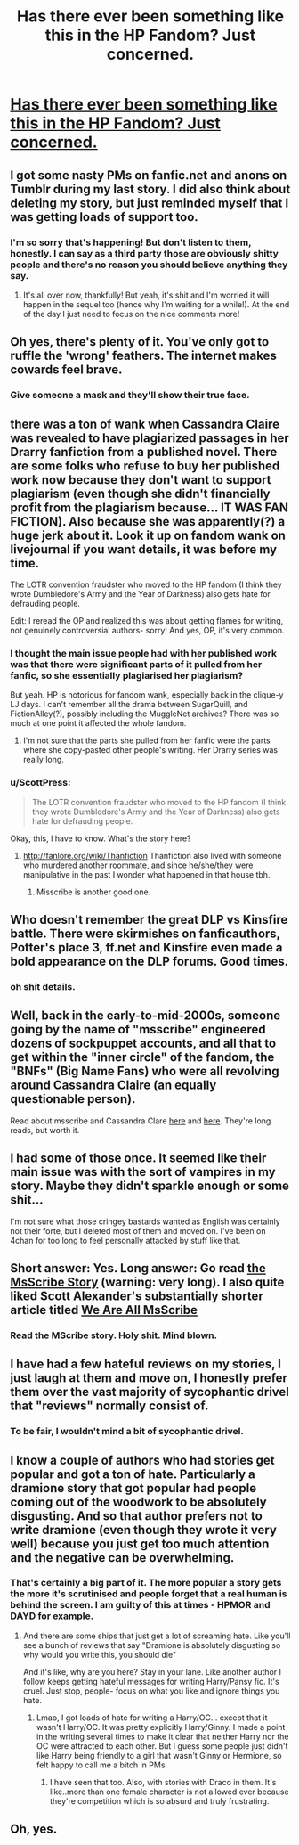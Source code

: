 #+TITLE: Has there ever been something like this in the HP Fandom? Just concerned.

* [[https://www.reddit.com/r/FanFiction/comments/52w8bo/is_it_just_me_or_are_there_really_these_ganglike/][Has there ever been something like this in the HP Fandom? Just concerned.]]
:PROPERTIES:
:Author: 00raeror
:Score: 9
:DateUnix: 1473953567.0
:DateShort: 2016-Sep-15
:FlairText: Discussion
:END:

** I got some nasty PMs on fanfic.net and anons on Tumblr during my last story. I did also think about deleting my story, but just reminded myself that I was getting loads of support too.
:PROPERTIES:
:Author: FloreatCastellum
:Score: 11
:DateUnix: 1473953932.0
:DateShort: 2016-Sep-15
:END:

*** I'm so sorry that's happening! But don't listen to them, honestly. I can say as a third party those are obviously shitty people and there's no reason you should believe anything they say.
:PROPERTIES:
:Author: bisonburgers
:Score: 1
:DateUnix: 1473962624.0
:DateShort: 2016-Sep-15
:END:

**** It's all over now, thankfully! But yeah, it's shit and I'm worried it will happen in the sequel too (hence why I'm waiting for a while!). At the end of the day I just need to focus on the nice comments more!
:PROPERTIES:
:Author: FloreatCastellum
:Score: 1
:DateUnix: 1473962788.0
:DateShort: 2016-Sep-15
:END:


** Oh yes, there's plenty of it. You've only got to ruffle the 'wrong' feathers. The internet makes cowards feel brave.
:PROPERTIES:
:Author: booksandpots
:Score: 11
:DateUnix: 1473954332.0
:DateShort: 2016-Sep-15
:END:

*** Give someone a mask and they'll show their true face.
:PROPERTIES:
:Author: howtopleaseme
:Score: 6
:DateUnix: 1473962118.0
:DateShort: 2016-Sep-15
:END:


** there was a ton of wank when Cassandra Claire was revealed to have plagiarized passages in her Drarry fanfiction from a published novel. There are some folks who refuse to buy her published work now because they don't want to support plagiarism (even though she didn't financially profit from the plagiarism because... IT WAS FAN FICTION). Also because she was apparently(?) a huge jerk about it. Look it up on fandom wank on livejournal if you want details, it was before my time.

The LOTR convention fraudster who moved to the HP fandom (I think they wrote Dumbledore's Army and the Year of Darkness) also gets hate for defrauding people.

Edit: I reread the OP and realized this was about getting flames for writing, not genuinely controversial authors- sorry! And yes, OP, it's very common.
:PROPERTIES:
:Score: 7
:DateUnix: 1473961624.0
:DateShort: 2016-Sep-15
:END:

*** I thought the main issue people had with her published work was that there were significant parts of it pulled from her fanfic, so she essentially plagiarised her plagiarism?

But yeah. HP is notorious for fandom wank, especially back in the clique-y LJ days. I can't remember all the drama between SugarQuill, and FictionAlley(?), possibly including the MuggleNet archives? There was so much at one point it affected the whole fandom.
:PROPERTIES:
:Author: allicareabout
:Score: 6
:DateUnix: 1473962813.0
:DateShort: 2016-Sep-15
:END:

**** I'm not sure that the parts she pulled from her fanfic were the parts where she copy-pasted other people's writing. Her Drarry series was really long.
:PROPERTIES:
:Score: 1
:DateUnix: 1473964054.0
:DateShort: 2016-Sep-15
:END:


*** u/ScottPress:
#+begin_quote
  The LOTR convention fraudster who moved to the HP fandom (I think they wrote Dumbledore's Army and the Year of Darkness) also gets hate for defrauding people.
#+end_quote

Okay, this, I have to know. What's the story here?
:PROPERTIES:
:Author: ScottPress
:Score: 2
:DateUnix: 1473980543.0
:DateShort: 2016-Sep-16
:END:

**** [[http://fanlore.org/wiki/Thanfiction]] Thanfiction also lived with someone who murdered another roommate, and since he/she/they were manipulative in the past I wonder what happened in that house tbh.
:PROPERTIES:
:Score: 3
:DateUnix: 1473986704.0
:DateShort: 2016-Sep-16
:END:

***** Misscribe is another good one.
:PROPERTIES:
:Author: Squishysib
:Score: 1
:DateUnix: 1474059819.0
:DateShort: 2016-Sep-17
:END:


** Who doesn't remember the great DLP vs Kinsfire battle. There were skirmishes on fanficauthors, Potter's place 3, ff.net and Kinsfire even made a bold appearance on the DLP forums. Good times.
:PROPERTIES:
:Author: T0lias
:Score: 6
:DateUnix: 1473958350.0
:DateShort: 2016-Sep-15
:END:

*** oh shit details.
:PROPERTIES:
:Author: accioanxiety
:Score: 2
:DateUnix: 1473990232.0
:DateShort: 2016-Sep-16
:END:


** Well, back in the early-to-mid-2000s, someone going by the name of "msscribe" engineered dozens of sockpuppet accounts, and all that to get within the "inner circle" of the fandom, the "BNFs" (Big Name Fans) who were all revolving around Cassandra Claire (an equally questionable person).

Read about msscribe and Cassandra Clare [[http://web.archive.org/web/20130203000224/http://www.journalfen.net/users/charlottelennox/784.html][here]] and [[http://www.webcitation.org/6jcCAA6Fo][here]]. They're long reads, but worth it.
:PROPERTIES:
:Author: stefvh
:Score: 4
:DateUnix: 1473985819.0
:DateShort: 2016-Sep-16
:END:


** I had some of those once. It seemed like their main issue was with the sort of vampires in my story. Maybe they didn't sparkle enough or some shit...

I'm not sure what those cringey bastards wanted as English was certainly not their forte, but I deleted most of them and moved on. I've been on 4chan for too long to feel personally attacked by stuff like that.
:PROPERTIES:
:Author: UndeadBBQ
:Score: 3
:DateUnix: 1473959062.0
:DateShort: 2016-Sep-15
:END:


** Short answer: Yes. Long answer: Go read [[http://charlottelennox.livejournal.com/887.html][the MsScribe Story]] (warning: very long). I also quite liked Scott Alexander's substantially shorter article titled [[http://slatestarcodex.com/2013/12/23/we-are-all-msscribe/][We Are All MsScribe]]
:PROPERTIES:
:Author: Escapement
:Score: 3
:DateUnix: 1473970715.0
:DateShort: 2016-Sep-16
:END:

*** Read the MScribe story. Holy shit. Mind blown.
:PROPERTIES:
:Author: ScottPress
:Score: 2
:DateUnix: 1474039013.0
:DateShort: 2016-Sep-16
:END:


** I have had a few hateful reviews on my stories, I just laugh at them and move on, I honestly prefer them over the vast majority of sycophantic drivel that "reviews" normally consist of.
:PROPERTIES:
:Author: Brynjolf-of-Riften
:Score: 2
:DateUnix: 1473968283.0
:DateShort: 2016-Sep-16
:END:

*** To be fair, I wouldn't mind a bit of sycophantic drivel.
:PROPERTIES:
:Author: booksandpots
:Score: 1
:DateUnix: 1473979121.0
:DateShort: 2016-Sep-16
:END:


** I know a couple of authors who had stories get popular and got a ton of hate. Particularly a dramione story that got popular had people coming out of the woodwork to be absolutely disgusting. And so that author prefers not to write dramione (even though they wrote it very well) because you just get too much attention and the negative can be overwhelming.
:PROPERTIES:
:Author: raseyasriem
:Score: 1
:DateUnix: 1473977845.0
:DateShort: 2016-Sep-16
:END:

*** That's certainly a big part of it. The more popular a story gets the more it's scrutinised and people forget that a real human is behind the screen. I am guilty of this at times - HPMOR and DAYD for example.
:PROPERTIES:
:Author: FloreatCastellum
:Score: 1
:DateUnix: 1474014443.0
:DateShort: 2016-Sep-16
:END:

**** And there are some ships that just get a lot of screaming hate. Like you'll see a bunch of reviews that say "Dramione is absolutely disgusting so why would you write this, you should die"

And it's like, why are you here? Stay in your lane. Like another author I follow keeps getting hateful messages for writing Harry/Pansy fic. It's cruel. Just stop, people- focus on what you like and ignore things you hate.
:PROPERTIES:
:Author: raseyasriem
:Score: 1
:DateUnix: 1474041148.0
:DateShort: 2016-Sep-16
:END:

***** Lmao, I got loads of hate for writing a Harry/OC... except that it wasn't Harry/OC. It was pretty explicitly Harry/Ginny. I made a point in the writing several times to make it clear that neither Harry nor the OC were attracted to each other. But I guess some people just didn't like Harry being friendly to a girl that wasn't Ginny or Hermione, so felt happy to call me a bitch in PMs.
:PROPERTIES:
:Author: FloreatCastellum
:Score: 1
:DateUnix: 1474043239.0
:DateShort: 2016-Sep-16
:END:

****** I have seen that too. Also, with stories with Draco in them. It's like..more than one female character is not allowed ever because they're competition which is so absurd and truly frustrating.
:PROPERTIES:
:Author: raseyasriem
:Score: 1
:DateUnix: 1474044272.0
:DateShort: 2016-Sep-16
:END:


** Oh, yes.
:PROPERTIES:
:Author: Starfox5
:Score: 1
:DateUnix: 1473957792.0
:DateShort: 2016-Sep-15
:END:
